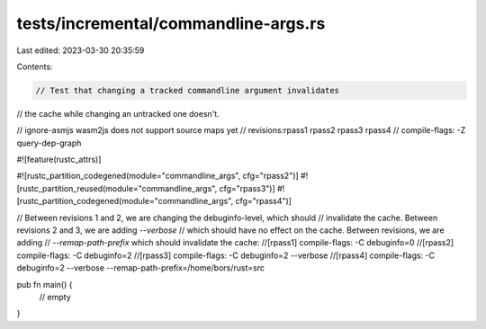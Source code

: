 tests/incremental/commandline-args.rs
=====================================

Last edited: 2023-03-30 20:35:59

Contents:

.. code-block:: rs

    // Test that changing a tracked commandline argument invalidates
// the cache while changing an untracked one doesn't.

// ignore-asmjs wasm2js does not support source maps yet
// revisions:rpass1 rpass2 rpass3 rpass4
// compile-flags: -Z query-dep-graph

#![feature(rustc_attrs)]

#![rustc_partition_codegened(module="commandline_args", cfg="rpass2")]
#![rustc_partition_reused(module="commandline_args", cfg="rpass3")]
#![rustc_partition_codegened(module="commandline_args", cfg="rpass4")]

// Between revisions 1 and 2, we are changing the debuginfo-level, which should
// invalidate the cache. Between revisions 2 and 3, we are adding `--verbose`
// which should have no effect on the cache. Between revisions, we are adding
// `--remap-path-prefix` which should invalidate the cache:
//[rpass1] compile-flags: -C debuginfo=0
//[rpass2] compile-flags: -C debuginfo=2
//[rpass3] compile-flags: -C debuginfo=2 --verbose
//[rpass4] compile-flags: -C debuginfo=2 --verbose --remap-path-prefix=/home/bors/rust=src

pub fn main() {
    // empty
}



